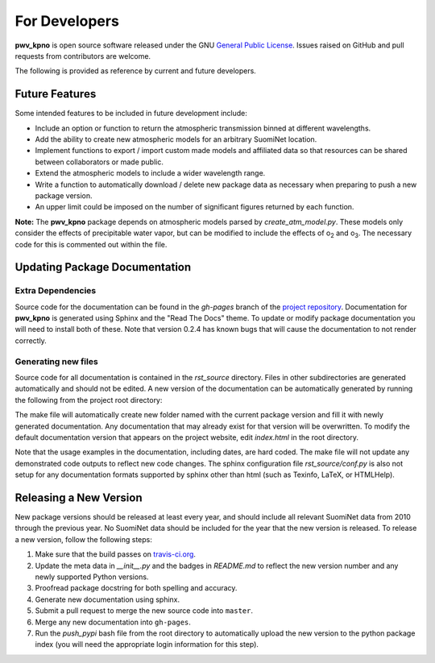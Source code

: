 **************
For Developers
**************

**pwv_kpno** is open source software released under the GNU `General Public
License <https://www.gnu.org/licenses/gpl-3.0.en.html>`_. Issues raised on
GitHub and pull requests from contributors are welcome.

The following is provided as reference by current and future developers.

Future Features
===============

Some intended features to be included in future development include:

* Include an option or function to return the atmospheric transmission
  binned at different wavelengths.
* Add the ability to create new atmospheric models for an arbitrary SuomiNet
  location.
* Implement functions to export / import custom made models and affiliated data
  so that resources can be shared between collaborators or made public.
* Extend the atmospheric models to include a wider wavelength range.
* Write a function to automatically download / delete new package data as
  necessary when preparing to push a new package version.
* An upper limit could be imposed on the number of significant figures returned
  by each function.

**Note:** The **pwv_kpno** package depends on atmospheric models parsed by
`create_atm_model.py`. These models only consider the effects of precipitable
water vapor, but can be modified to include the effects of o\ :sub:`2`\  and
o\ :sub:`3`\. The necessary code for this is commented out within the file.

Updating Package Documentation
==============================

Extra Dependencies
------------------

Source code for the documentation can be found in the *gh-pages* branch of the
`project repository <https://github.com/mwvgroup/pwv_kpno/tree/gh-pages>`_.
Documentation for **pwv_kpno** is generated using Sphinx and the "Read The
Docs" theme.  To update or modify package documentation you will need to
install both of these. Note that version 0.2.4 has known bugs that will cause
the documentation to not render correctly.

.. code-block:: bash
    :linenos:

    pip install sphinx
    pip install "sphinx_rtd_theme>0.2.4"

Generating new files
--------------------

Source code for all documentation is contained in the `rst_source` directory.
Files in other subdirectories are generated automatically and should not be
edited. A new version of the documentation can be automatically generated by
running the following from the project root directory:

.. code-block:: bash
    :linenos:

    cd rst_source
    make gh-pages

The make file will automatically create new folder named with the current
package version and fill it with newly generated documentation. Any
documentation that may already exist for that version will be overwritten.
To modify the default documentation version that appears on the project
website, edit `index.html` in the root directory.

Note that the usage examples in the documentation, including dates, are hard
coded. The make file will not update any demonstrated code outputs to reflect
new code changes. The sphinx configuration file `rst_source/conf.py` is also
not setup for any documentation formats supported by sphinx other than html
(such as Texinfo, LaTeX, or HTMLHelp).

Releasing a New Version
=======================

New package versions should be released at least every year, and should include
all relevant SuomiNet data from 2010 through the previous year. No SuomiNet
data should be included for the year that the new version is released. To
release a new version, follow the following steps:

1. Make sure that the build passes on `travis-ci.org <travis-ci.org>`_.
2. Update the meta data in `__init__.py` and the badges in `README.md` to reflect
   the new version number and any newly supported Python versions.
3. Proofread package docstring for both spelling and accuracy.
4. Generate new documentation using sphinx.
5. Submit a pull request to merge the new source code into ``master``.
6. Merge any new documentation into ``gh-pages``.
7. Run the `push_pypi` bash file from the root directory to automatically
   upload the new version to the python package index (you will need the
   appropriate login information for this step).

